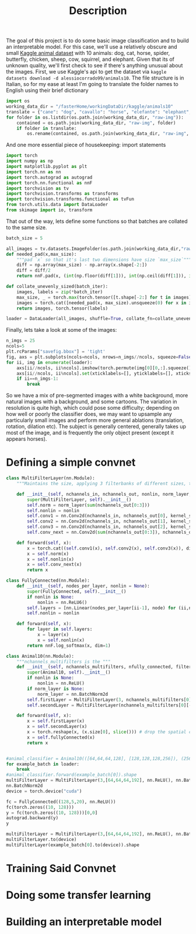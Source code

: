 :PROPERTIES:
:header-args: :session *animal10 :kernel kaggle
:END:
#+title: Description
The goal of this project is to do some basic image classification and to build an interpretable model. For this case, we'll use a relatively obscure and small [[https://www.kaggle.com/datasets/alessiocorrado99/animals10][Kaggle animal dataset]] with 10 animals: dog, cat, horse, spider, butterfly, chicken, sheep, cow, squirrel, and elephant.
Given that its of unknown quality, we'll first check to see if there's anything unusual about the images.
First, we use Kaggle's api to get the dataset via =kaggle datasets download -d alessiocorrado99/animals10=. The file structure is in Italian, so for my ease at least I'm going to translate the folder names to English using their brief dictionary
#+begin_src jupyter-python :session *animal10 :kernel kaggle
import os
working_data_dir = "/fasterHome/workingDataDir/kaggle/animals10"
translate = {"cane": "dog", "cavallo": "horse", "elefante": "elephant", "farfalla": "butterfly", "gallina": "chicken", "gatto": "cat", "mucca": "cow", "pecora": "sheep", "scoiattolo": "squirrel", "ragno": "spider"}
for folder in os.listdir(os.path.join(working_data_dir, "raw-img")):
    contained = os.path.join(working_data_dir, "raw-img", folder)
    if folder in translate:
        os.rename(contained, os.path.join(working_data_dir, "raw-img", translate[folder]))
#+end_src

#+RESULTS:

And one more essential piece of housekeeping: import statements
#+begin_src jupyter-python
import torch
import numpy as np
import matplotlib.pyplot as plt
import torch.nn as nn
import torch.autograd as autograd
import torch.nn.functional as nnF
import torchvision as tv
import torchvision.transforms as transforms
import torchvision.transforms.functional as tvFun
from torch.utils.data import DataLoader
from skimage import io, transform
#+end_src

#+RESULTS:

That out of the way, lets define some functions so that batches are collated to the same size.
#+begin_src jupyter-python
batch_size = 5

all_images = tv.datasets.ImageFolder(os.path.join(working_data_dir,"raw-img"), transform=tv.transforms.ToTensor())
def needed_pad(x,max_size):
    """pad `x` so that it's last two dimensions have size `max_size`"""
    diff = np.array(max_size) - np.array(x.shape[-2:])
    diff = diff/2
    return nnF.pad(x, (int(np.floor(diff[1])), int(np.ceil(diff[1])), int(np.floor(diff[0])), int(np.ceil(diff[0]))))

def collate_unevenly_sized(batch_iter):
    images, labels = zip(*batch_iter)
    max_size, _ = torch.max(torch.tensor([t.shape[-2:] for t in images]), dim=0)
    images = torch.cat([needed_pad(x, max_size).unsqueeze(0) for x in images], dim=0)
    return images, torch.tensor(labels)

loader = DataLoader(all_images, shuffle=True, collate_fn=collate_unevenly_sized, batch_size=20)
#+end_src

#+RESULTS:



Finally, lets take a look at some of the images:
#+begin_src jupyter-python
n_imgs = 25
ncols=5
plt.rcParams["savefig.bbox"] = 'tight'
fig, axs = plt.subplots(ncols=ncols, nrows=n_imgs//ncols, squeeze=False)
for ii, img in enumerate(loader):
    axs[ii//ncols, ii%ncols].imshow(torch.permute(img[0][0,:].squeeze(), (1,2,0)))
    axs[ii//ncols, ii%ncols].set(xticklabels=[], yticklabels=[], xticks=[], yticks=[])
    if ii==n_imgs-1:
        break
#+end_src

#+RESULTS:
[[file:./.ob-jupyter/1cf22122a1760f585636f9d2d42723ea467ab4c8.png]]

So we have a mix of pre-segmented images with a white background, more natural images with a background, and some cartoons. The variation in resolution is quite high, which could pose some difficulty; depending on how well or poorly the classifier does, we may want to upsample any particularly small images and perform more general ablations (translation, rotation, dilation etc). The subject is generally centered, generally takes up most of the image, and is frequently the only object present (except it appears horses).
* Defining a simple convnet
#+begin_src jupyter-python
class MultiFilterLayer(nn.Module):
    """Maintains the size, applying 3 filterbanks of different sizes, then do a batch norm, and finally a mixing filter (1x1 convolution) that also subsamples"""

    def __init__(self, nchannels_in, nchannels_out, nonlin, norm_layer, filterSizes=(3,5,7), stride=2):
        super(MultiFilterLayer, self).__init__()
        self.norm = norm_layer(sum(nchannels_out[0:3]))
        self.nonlin = nonlin
        self.conv1 = nn.Conv2d(nchannels_in, nchannels_out[0], kernel_size=filterSizes[0], padding="same")
        self.conv2 = nn.Conv2d(nchannels_in, nchannels_out[1], kernel_size=filterSizes[1], padding="same")
        self.conv3 = nn.Conv2d(nchannels_in, nchannels_out[2], kernel_size=filterSizes[2], padding="same")
        self.conv_next = nn.Conv2d(sum(nchannels_out[0:3]), nchannels_out[3], kernel_size=1, stride=stride)

    def forward(self, x):
        x = torch.cat((self.conv1(x), self.conv2(x), self.conv3(x)), dim=1)
        x = self.norm(x)
        x = self.nonlin(x)
        x = self.conv_next(x)
        return x

class FullyConnected(nn.Module):
    def __init__(self, nodes_per_layer, nonlin = None):
        super(FullyConnected, self).__init__()
        if nonlin is None:
            nonlin = nn.ReLU6()
        self.layers = [nn.Linear(nodes_per_layer[ii-1], node) for (ii,node) in enumerate(nodes_per_layer) if ii>0]
        self.nonlin = nonlin

    def forward(self, x):
        for layer in self.layers:
            x = layer(x)
            x = self.nonlin(x)
        return nnF.log_softmax(x, dim=1)

class Animal10(nn.Module):
    """nchannels_multifilters is the """
    def __init__(self, nchannels_multifilters, nfully_connected, filterSizes, nonlin = None, norm_layer = None):
        super(Animal10, self).__init__()
        if nonlin is None:
            nonlin = nn.ReLU()
        if norm_layer is None:
            norm_layer = nn.BatchNorm2d
        self.firstLayer = MultiFilterLayer(3, nchannels_multifilters[0], nonlin, norm_layer, filterSizes[0])
        self.secondLayer = MultiFilterLayer(nchannels_multifilters[0][-1], nchannels_multifilters[1], nonlin, norm_layer, filterSizes[0])

    def forward(self, x):
        x = self.firstLayer(x)
        x = self.secondLayer(x)
        x = torch.reshape(x, (x.size[0], slice())) # drop the spatial components
        x = self.fullyConnected(x)
        return x


#animal_classifier = Animal10(([64,64,64,128], [128,128,128,256]), (256,5,10), ([3,5,7], [3,5,7]))
for example_batch in loader:
    break
#animal_classifier.forward(example_batch[0]).shape
multiFilterLayer = MultiFilterLayer(3,[64,64,64,192], nn.ReLU(), nn.BatchNorm2d)
nn.BatchNorm2d
device = torch.device("cuda")

fc = FullyConnected((128,5,20), nn.ReLU())
fc(torch.zeros((10, 128)))
y = fc(torch.zeros((10, 128)))[0,0]
autograd.backward(y)
y
#+end_src

#+RESULTS:
: tensor(-2.7966, grad_fn=<SelectBackward0>)

#+begin_src jupyter-python
multiFilterLayer = MultiFilterLayer(3,[64,64,64,192], nn.ReLU(), nn.BatchNorm2d)
multiFilterLayer.to(device)
multiFilterLayer(example_batch[0].to(device)).shape
#+end_src

#+RESULTS:
: torch.Size([20, 192, 150, 150])

* Training Said Convnet
* Doing some transfer learning
* Building an interpretable model
